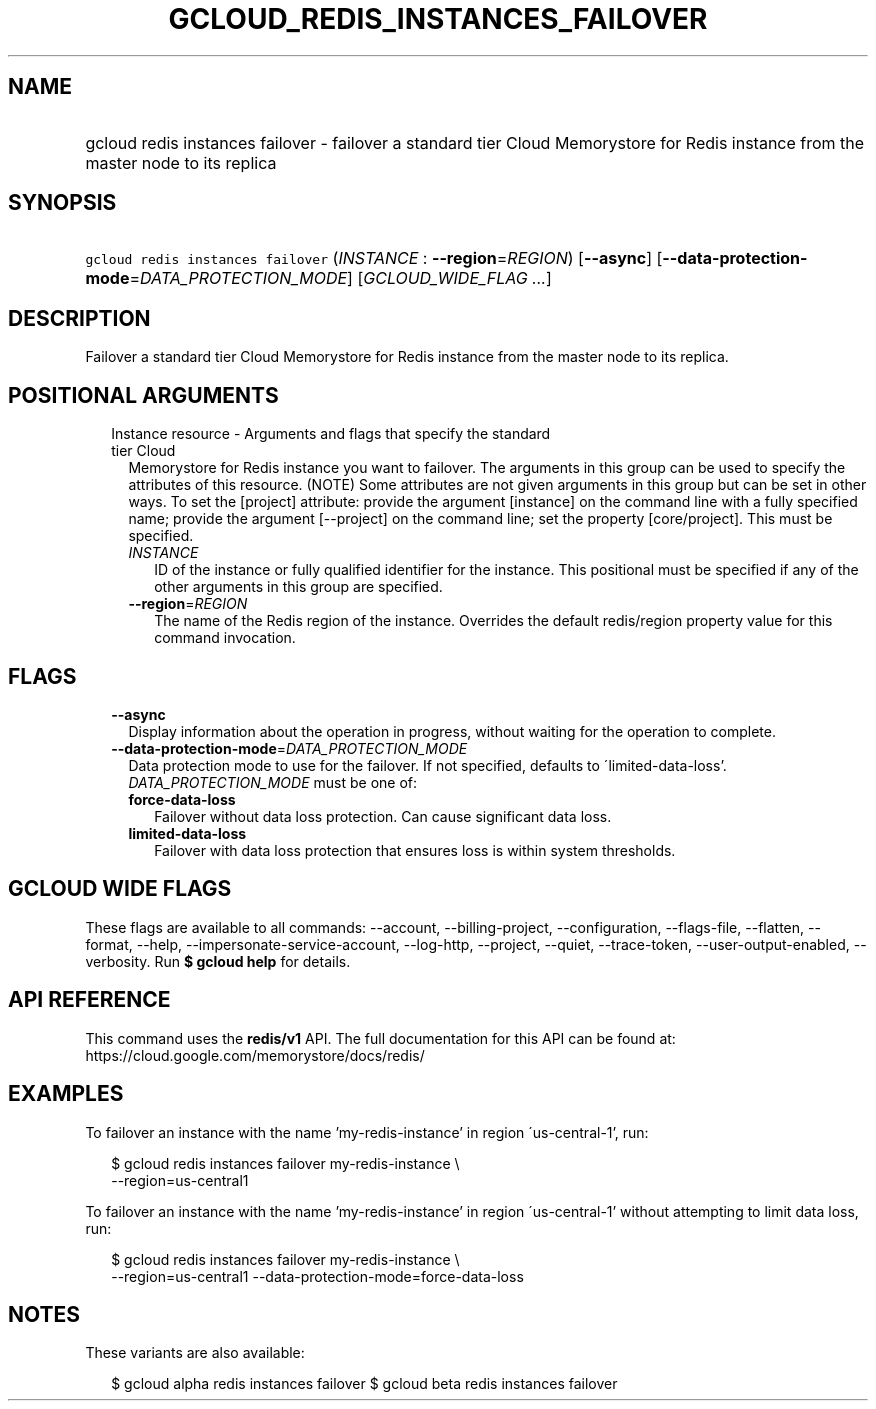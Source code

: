 
.TH "GCLOUD_REDIS_INSTANCES_FAILOVER" 1



.SH "NAME"
.HP
gcloud redis instances failover \- failover a standard tier Cloud Memorystore for Redis instance from the master node to its replica



.SH "SYNOPSIS"
.HP
\f5gcloud redis instances failover\fR (\fIINSTANCE\fR\ :\ \fB\-\-region\fR=\fIREGION\fR) [\fB\-\-async\fR] [\fB\-\-data\-protection\-mode\fR=\fIDATA_PROTECTION_MODE\fR] [\fIGCLOUD_WIDE_FLAG\ ...\fR]



.SH "DESCRIPTION"

Failover a standard tier Cloud Memorystore for Redis instance from the master
node to its replica.



.SH "POSITIONAL ARGUMENTS"

.RS 2m
.TP 2m

Instance resource \- Arguments and flags that specify the standard tier Cloud
Memorystore for Redis instance you want to failover. The arguments in this group
can be used to specify the attributes of this resource. (NOTE) Some attributes
are not given arguments in this group but can be set in other ways. To set the
[project] attribute: provide the argument [instance] on the command line with a
fully specified name; provide the argument [\-\-project] on the command line;
set the property [core/project]. This must be specified.


.RS 2m
.TP 2m
\fIINSTANCE\fR
ID of the instance or fully qualified identifier for the instance. This
positional must be specified if any of the other arguments in this group are
specified.

.TP 2m
\fB\-\-region\fR=\fIREGION\fR
The name of the Redis region of the instance. Overrides the default redis/region
property value for this command invocation.


.RE
.RE
.sp

.SH "FLAGS"

.RS 2m
.TP 2m
\fB\-\-async\fR
Display information about the operation in progress, without waiting for the
operation to complete.

.TP 2m
\fB\-\-data\-protection\-mode\fR=\fIDATA_PROTECTION_MODE\fR
Data protection mode to use for the failover. If not specified, defaults to
\'limited\-data\-loss'. \fIDATA_PROTECTION_MODE\fR must be one of:

.RS 2m
.TP 2m
\fBforce\-data\-loss\fR
Failover without data loss protection. Can cause significant data loss.
.TP 2m
\fBlimited\-data\-loss\fR
Failover with data loss protection that ensures loss is within system
thresholds.
.RE
.sp



.RE
.sp

.SH "GCLOUD WIDE FLAGS"

These flags are available to all commands: \-\-account, \-\-billing\-project,
\-\-configuration, \-\-flags\-file, \-\-flatten, \-\-format, \-\-help,
\-\-impersonate\-service\-account, \-\-log\-http, \-\-project, \-\-quiet,
\-\-trace\-token, \-\-user\-output\-enabled, \-\-verbosity. Run \fB$ gcloud
help\fR for details.



.SH "API REFERENCE"

This command uses the \fBredis/v1\fR API. The full documentation for this API
can be found at: https://cloud.google.com/memorystore/docs/redis/



.SH "EXAMPLES"

To failover an instance with the name 'my\-redis\-instance' in region
\'us\-central\-1', run:

.RS 2m
$ gcloud redis instances failover my\-redis\-instance \e
    \-\-region=us\-central1
.RE

To failover an instance with the name 'my\-redis\-instance' in region
\'us\-central\-1' without attempting to limit data loss, run:

.RS 2m
$ gcloud redis instances failover my\-redis\-instance \e
    \-\-region=us\-central1 \-\-data\-protection\-mode=force\-data\-loss
.RE



.SH "NOTES"

These variants are also available:

.RS 2m
$ gcloud alpha redis instances failover
$ gcloud beta redis instances failover
.RE

